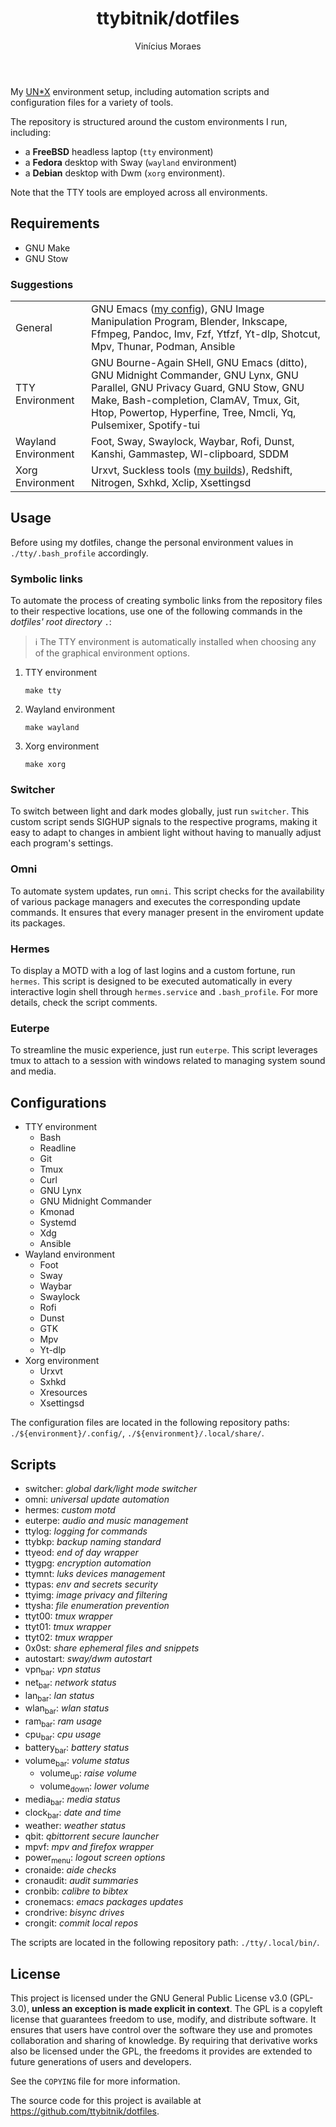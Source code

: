 #+TITLE: ttybitnik/dotfiles
#+AUTHOR: Vinícius Moraes
#+EMAIL: vinicius.moraes@eternodevir.com
#+OPTIONS:   num:nil

#+html: <p align="center"><img src=".assets/switcher_demo.gif" /></p>

My [[https://en.wikipedia.org/wiki/Unix-like][UN*X]] environment setup, including automation scripts and configuration files for a variety of tools.

The repository is structured around the custom environments I run, including:

- a *FreeBSD* headless laptop (=tty= environment)
- a *Fedora* desktop with Sway (=wayland= environment)
- a *Debian* desktop with Dwm (=xorg= environment).

Note that the TTY tools are employed across all environments.

** Requirements

- GNU Make
- GNU Stow

*** Suggestions

| General             | GNU Emacs ([[https://github.com/ttybitnik/emacs.d][my config]]), GNU Image Manipulation Program, Blender, Inkscape, Ffmpeg, Pandoc, Imv, Fzf, Ytfzf, Yt-dlp, Shotcut, Mpv, Thunar, Podman, Ansible                                                                                  |
| TTY Environment     | GNU Bourne-Again SHell, GNU Emacs (ditto), GNU Midnight Commander, GNU Lynx, GNU Parallel, GNU Privacy Guard, GNU Stow, GNU Make, Bash-completion, ClamAV, Tmux, Git, Htop, Powertop, Hyperfine, Tree, Nmcli, Yq, Pulsemixer, Spotify-tui |
| Wayland Environment | Foot, Sway, Swaylock, Waybar, Rofi, Dunst, Kanshi, Gammastep, Wl-clipboard, SDDM                                                                                                                                                          |
| Xorg Environment    | Urxvt, Suckless tools ([[https://github.com/ttybitnik/suckless][my builds]]), Redshift, Nitrogen, Sxhkd, Xclip, Xsettingsd                                                                                                                                                           |

** Usage

Before using my dotfiles, change the personal environment values in =./tty/.bash_profile= accordingly.

*** Symbolic links

To automate the process of creating symbolic links from the repository files to their respective locations, use one of the following commands in the /dotfiles' root directory/ =.=:

#+begin_quote
ℹ️ The TTY environment is automatically installed when choosing any of the graphical environment options.
#+end_quote

**** TTY environment
#+begin_src shell
  make tty
#+end_src

**** Wayland environment
#+begin_src shell
  make wayland
#+end_src

**** Xorg environment
#+begin_src shell
  make xorg
#+end_src

*** Switcher

To switch between light and dark modes globally, just run =switcher=. This custom script sends SIGHUP signals to the respective programs, making it easy to adapt to changes in ambient light without having to manually adjust each program's settings.

*** Omni

To automate system updates, run =omni=. This script checks for the availability of various package managers and executes the corresponding update commands. It ensures that every manager present in the enviroment update its packages.

*** Hermes

To display a MOTD with a log of last logins and a custom fortune, run =hermes=. This script is designed to be executed automatically in every interactive login shell through =hermes.service= and =.bash_profile=. For more details, check the script comments.

*** Euterpe

To streamline the music experience, just run =euterpe=. This script leverages tmux to attach to a session with windows related to managing system sound and media.

** Configurations

- TTY environment
  - Bash
  - Readline
  - Git
  - Tmux
  - Curl
  - GNU Lynx
  - GNU Midnight Commander
  - Kmonad
  - Systemd
  - Xdg
  - Ansible
- Wayland environment
  - Foot
  - Sway
  - Waybar
  - Swaylock
  - Rofi
  - Dunst
  - GTK
  - Mpv
  - Yt-dlp
- Xorg environment
  - Urxvt
  - Sxhkd
  - Xresources
  - Xsettingsd

The configuration files are located in the following repository paths: =./${environment}/.config/=, =./${environment}/.local/share/=.

** Scripts

- switcher: /global dark/light mode switcher/
- omni: /universal update automation/
- hermes: /custom motd/
- euterpe: /audio and music management/
- ttylog: /logging for commands/
- ttybkp: /backup naming standard/
- ttyeod: /end of day wrapper/
- ttygpg: /encryption automation/
- ttymnt: /luks devices management/
- ttypas: /env and secrets security/
- ttyimg: /image privacy and filtering/
- ttysha: /file enumeration prevention/
- ttyt00: /tmux wrapper/
- ttyt01: /tmux wrapper/
- ttyt02: /tmux wrapper/
- 0x0st: /share ephemeral files and snippets/
- autostart: /sway/dwm autostart/
- vpn_bar: /vpn status/
- net_bar: /network status/
- lan_bar: /lan status/
- wlan_bar: /wlan status/
- ram_bar: /ram usage/
- cpu_bar: /cpu usage/
- battery_bar: /battery status/
- volume_bar: /volume status/
  - volume_up: /raise volume/
  - volume_down: /lower volume/
- media_bar: /media status/
- clock_bar: /date and time/
- weather: /weather status/
- qbit: /qbittorrent secure launcher/
- mpvf: /mpv and firefox wrapper/
- power_menu: /logout screen options/
- cronaide: /aide checks/
- cronaudit: /audit summaries/
- cronbib: /calibre to bibtex/
- cronemacs: /emacs packages updates/
- crondrive: /bisync drives/
- crongit: /commit local repos/

The scripts are located in the following repository path: =./tty/.local/bin/=.

** License

This project is licensed under the GNU General Public License v3.0 (GPL-3.0), *unless an exception is made explicit in context*. The GPL is a copyleft license that guarantees freedom to use, modify, and distribute software. It ensures that users have control over the software they use and promotes collaboration and sharing of knowledge. By requiring that derivative works also be licensed under the GPL, the freedoms it provides are extended to future generations of users and developers.

See the =COPYING= file for more information.

The source code for this project is available at <https://github.com/ttybitnik/dotfiles>.
